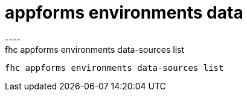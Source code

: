 [[appforms-environments-data]]
= appforms environments data
----
fhc appforms environments data-sources list
 fhc appforms environments data-sources list
 
 
----
